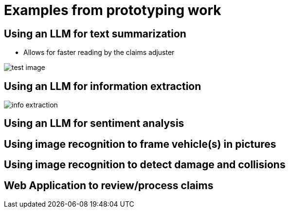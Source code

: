 = Examples from prototyping work

== Using an LLM for text summarization

* Allows for faster reading by the claims adjuster

image::01/proto-summary.png[test image]

== Using an LLM for information extraction

image::01/proto-info-extract.png[ info extraction]

== Using an LLM for sentiment analysis

== Using image recognition to frame vehicle(s) in pictures

== Using image recognition to detect damage and collisions

== Web Application to review/process claims
